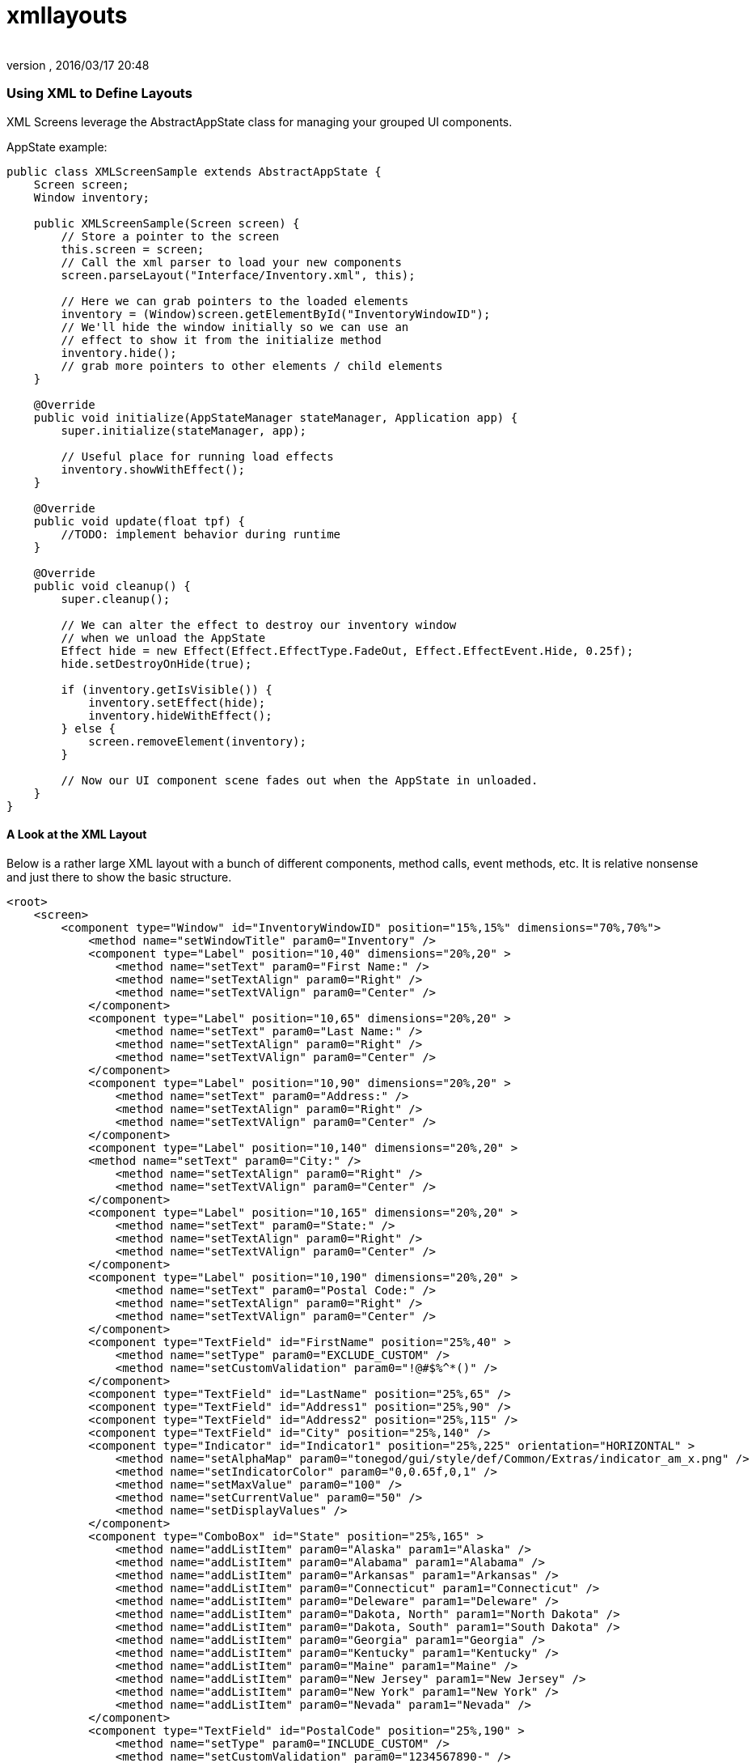 = xmllayouts
:author: 
:revnumber: 
:revdate: 2016/03/17 20:48
:relfileprefix: ../../../
:imagesdir: ../../..
ifdef::env-github,env-browser[:outfilesuffix: .adoc]



=== Using XML to Define Layouts

XML Screens leverage the AbstractAppState class for managing your grouped UI components.


AppState example:


[source,java]
----

public class XMLScreenSample extends AbstractAppState {
    Screen screen;
    Window inventory;
    
    public XMLScreenSample(Screen screen) {
        // Store a pointer to the screen
        this.screen = screen;
        // Call the xml parser to load your new components
        screen.parseLayout("Interface/Inventory.xml", this);
        
        // Here we can grab pointers to the loaded elements
        inventory = (Window)screen.getElementById("InventoryWindowID");
        // We'll hide the window initially so we can use an
        // effect to show it from the initialize method
        inventory.hide();
        // grab more pointers to other elements / child elements
    }
    
    @Override
    public void initialize(AppStateManager stateManager, Application app) {
        super.initialize(stateManager, app);
        
        // Useful place for running load effects
        inventory.showWithEffect();
    }

    @Override
    public void update(float tpf) {
        //TODO: implement behavior during runtime
    }
	
    @Override
    public void cleanup() {
        super.cleanup();
        
        // We can alter the effect to destroy our inventory window
        // when we unload the AppState
        Effect hide = new Effect(Effect.EffectType.FadeOut, Effect.EffectEvent.Hide, 0.25f);
        hide.setDestroyOnHide(true);
        
        if (inventory.getIsVisible()) {
            inventory.setEffect(hide);
            inventory.hideWithEffect();
        } else {
            screen.removeElement(inventory);
        }
        
        // Now our UI component scene fades out when the AppState in unloaded.
    }
}

----


==== A Look at the XML Layout

Below is a rather large XML layout with a bunch of different components, method calls, event methods, etc.  It is relative nonsense and just there to show the basic structure.


[source,xml]
----

<root>
    <screen>
        <component type="Window" id="InventoryWindowID" position="15%,15%" dimensions="70%,70%">
            <method name="setWindowTitle" param0="Inventory" />
            <component type="Label" position="10,40" dimensions="20%,20" >
                <method name="setText" param0="First Name:" />
                <method name="setTextAlign" param0="Right" />
                <method name="setTextVAlign" param0="Center" />
            </component>
            <component type="Label" position="10,65" dimensions="20%,20" >
                <method name="setText" param0="Last Name:" />
                <method name="setTextAlign" param0="Right" />
                <method name="setTextVAlign" param0="Center" />
            </component>
            <component type="Label" position="10,90" dimensions="20%,20" >
                <method name="setText" param0="Address:" />
                <method name="setTextAlign" param0="Right" />
                <method name="setTextVAlign" param0="Center" />
            </component>
            <component type="Label" position="10,140" dimensions="20%,20" >
            <method name="setText" param0="City:" />
                <method name="setTextAlign" param0="Right" />
                <method name="setTextVAlign" param0="Center" />
            </component>
            <component type="Label" position="10,165" dimensions="20%,20" >
                <method name="setText" param0="State:" />
                <method name="setTextAlign" param0="Right" />
                <method name="setTextVAlign" param0="Center" />
            </component>
            <component type="Label" position="10,190" dimensions="20%,20" >
                <method name="setText" param0="Postal Code:" />
                <method name="setTextAlign" param0="Right" />
                <method name="setTextVAlign" param0="Center" />
            </component>
            <component type="TextField" id="FirstName" position="25%,40" >
                <method name="setType" param0="EXCLUDE_CUSTOM" />
                <method name="setCustomValidation" param0="!@#$%^*()" />
            </component>
            <component type="TextField" id="LastName" position="25%,65" />
            <component type="TextField" id="Address1" position="25%,90" />
            <component type="TextField" id="Address2" position="25%,115" />
            <component type="TextField" id="City" position="25%,140" />
            <component type="Indicator" id="Indicator1" position="25%,225" orientation="HORIZONTAL" >
                <method name="setAlphaMap" param0="tonegod/gui/style/def/Common/Extras/indicator_am_x.png" />
                <method name="setIndicatorColor" param0="0,0.65f,0,1" />
                <method name="setMaxValue" param0="100" />
                <method name="setCurrentValue" param0="50" />
                <method name="setDisplayValues" />
            </component>
            <component type="ComboBox" id="State" position="25%,165" >
                <method name="addListItem" param0="Alaska" param1="Alaska" />
                <method name="addListItem" param0="Alabama" param1="Alabama" />
                <method name="addListItem" param0="Arkansas" param1="Arkansas" />
                <method name="addListItem" param0="Connecticut" param1="Connecticut" />
                <method name="addListItem" param0="Deleware" param1="Deleware" />
                <method name="addListItem" param0="Dakota, North" param1="North Dakota" />
                <method name="addListItem" param0="Dakota, South" param1="South Dakota" />
                <method name="addListItem" param0="Georgia" param1="Georgia" />
                <method name="addListItem" param0="Kentucky" param1="Kentucky" />
                <method name="addListItem" param0="Maine" param1="Maine" />
                <method name="addListItem" param0="New Jersey" param1="New Jersey" />
                <method name="addListItem" param0="New York" param1="New York" />
                <method name="addListItem" param0="Nevada" param1="Nevada" />
            </component>
            <component type="TextField" id="PostalCode" position="25%,190" >
                <method name="setType" param0="INCLUDE_CUSTOM" />
                <method name="setCustomValidation" param0="1234567890-" />
                <method name="setMaxLength" param0="10" />
            </component>
            <component type="Button" id="SubmitButton" position="75%,87%" dimensions="23%,10%" >
                <method name="setText" param0="Submit" />
                <eventMethod name="onButtonMouseLeftUp" stateMethodName="invSubmitButtonClick" />
            </component>
        </component>
        <component type="Menu" id="SubMenu1" position="0,0">
            <method name="addMenuItem" param0="Menu Item 1" param1="1" param2="null" />
            <method name="addMenuItem" param0="Menu Item 2" param1="2" param2="null" param3="true" />
            <method name="addMenuItem" param0="Menu Item 3" param1="3" param2="null" param3="true" param4="true" />
            <method name="addMenuItem" param0="Menu Item 4" param1="4" param2="null" param3="true" param4="true" />
            <eventMethod name="onMenuItemClicked" stateMethodName="menu1click" />
        </component>
        <component type="Menu" id="Menu1" position="0,0">
            <method name="addMenuItem" param0="Item 1" param1="1" param2="SubMenu1" />
            <method name="addMenuItem" param0="Item 2" param1="2" param2="null" param3="true" />
            <eventMethod name="onMenuItemClicked" stateMethodName="menu1click" />
        </component>
        <component type="AlertBox" id="Alert1" position="0,0">
            <method name="setWindowTitle" param0="Hey you!" />
            <method name="centerToParent" />
            <eventMethod name="onButtonOkPressed" stateMethodName="alertOkClick" />
            <effect type="SlideIn" event="Show" duration=".25f" direction="Left" audioFile="fade" volume="1" />
            <effect type="SlideOut" event="Hide" duration=".25f" direction="Left" audioFile="fade" />
        </component>
    </screen>
</root>

----

In the above example, you'll see that many components have defined an eventMethod tag.  The eventMethod tag defines the AppState method that will be used as a passthrough from the defined control event method.  There is no need to define parameters for these methods, as they simply forward the event methods parameters directly to the defined app state method.  Like so:


[source,xml]
----

<eventMethod name="onButtonMouseLeftUp" stateMethodName="invSubmitButtonClick" />

----

Now we'll need to add the invSubmitButtonClick method to the AbstractAppState that called the parseLayout method, like so:


[source,java]
----

public void invSubmitButtonClick(MouseButtonEvent evt, boolean isToggled) {
    // We'll show the AlertBox we defined in the layout when this button is clicked
    ((AlertBox)screen.getElementById("Alert1")).showWithEffect();
}

----

The quickest way of getting the definition of the event method you are creating, is to create a new instance of the class the event is being passed from, implementing it's abstract methods &amp; cutt/paste the needed method.  Then you simply rename it.


